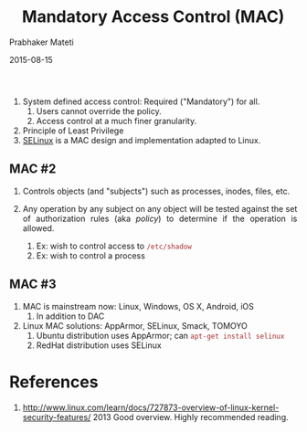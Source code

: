 # -*- mode: org -*-
#+DATE: 2015-08-15
#+TITLE: Mandatory Access Control (MAC)
#+AUTHOR: Prabhaker Mateti
#+OPTIONS: toc:1
#+HTML_LINK_HOME: ../../
#+HTML_LINK_UP: ../
#+DESCRIPTION: WSU CEG 4900/6900 Android Internals and Security
#+HTML_HEAD: <style> P {text-align: justify} code {color: brown;} @media screen {BODY {margin: 10%} }</style>
#+BIND: org-html-preamble-format (("en" "%d <a href=\"../../Top/\"> TOP</a> | <a href=\"nsa-se-slides.html\"> Slides</a>"))
#+BIND: org-html-postamble-format (("en" "<hr size=1>Copyright &copy; 2015 %e &bull; <a href=\"http://www.wright.edu/~pmateti\">www.wright.edu/~pmateti</a> %d"))
#+STYLE: <style> P {text-align: justify} code {font-family: monospace; font-size: 10pt;color: brown;} @media screen {BODY {margin: 10%} }</style>
#+STARTUP:showeverything
#+CREATOR: <a href="http://www.gnu.org/software/emacs/">Emacs</a> 24.3.1 (<a href="http://orgmode.org">Org</a> mode 8.2.4)

1. System defined access control: Required ("Mandatory") for all.
   1. Users cannot override the policy.
   2. Access control at a much finer granularity.
3. Principle of Least Privilege
1. [[./selinux.org][SELinux]] is a MAC design and implementation adapted to Linux.

** MAC #2

2. Controls objects (and "subjects") such as processes, inodes, files, etc.

3. Any operation by any subject on any object will be tested against
   the set of authorization rules (aka /policy/) to determine if the
   operation is allowed.
   1. Ex: wish to control access to =/etc/shadow=
   2. Ex: wish to control a process

** MAC #3

4. MAC is mainstream now: Linux, Windows, OS X, Android, iOS
   1. In addition to DAC
5. Linux MAC solutions: AppArmor, SELinux, Smack, TOMOYO
   1. Ubuntu distribution uses AppArmor; can =apt-get install selinux=
   2. RedHat distribution uses SELinux

* References

6. http://www.linux.com/learn/docs/727873-overview-of-linux-kernel-security-features/
   2013 Good overview.  Highly recommended reading.
